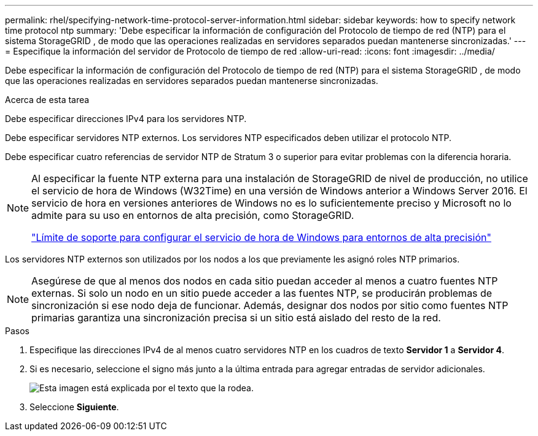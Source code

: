 ---
permalink: rhel/specifying-network-time-protocol-server-information.html 
sidebar: sidebar 
keywords: how to specify network time protocol ntp 
summary: 'Debe especificar la información de configuración del Protocolo de tiempo de red (NTP) para el sistema StorageGRID , de modo que las operaciones realizadas en servidores separados puedan mantenerse sincronizadas.' 
---
= Especifique la información del servidor de Protocolo de tiempo de red
:allow-uri-read: 
:icons: font
:imagesdir: ../media/


[role="lead"]
Debe especificar la información de configuración del Protocolo de tiempo de red (NTP) para el sistema StorageGRID , de modo que las operaciones realizadas en servidores separados puedan mantenerse sincronizadas.

.Acerca de esta tarea
Debe especificar direcciones IPv4 para los servidores NTP.

Debe especificar servidores NTP externos.  Los servidores NTP especificados deben utilizar el protocolo NTP.

Debe especificar cuatro referencias de servidor NTP de Stratum 3 o superior para evitar problemas con la diferencia horaria.

[NOTE]
====
Al especificar la fuente NTP externa para una instalación de StorageGRID de nivel de producción, no utilice el servicio de hora de Windows (W32Time) en una versión de Windows anterior a Windows Server 2016.  El servicio de hora en versiones anteriores de Windows no es lo suficientemente preciso y Microsoft no lo admite para su uso en entornos de alta precisión, como StorageGRID.

https://support.microsoft.com/en-us/help/939322/support-boundary-to-configure-the-windows-time-service-for-high-accura["Límite de soporte para configurar el servicio de hora de Windows para entornos de alta precisión"^]

====
Los servidores NTP externos son utilizados por los nodos a los que previamente les asignó roles NTP primarios.


NOTE: Asegúrese de que al menos dos nodos en cada sitio puedan acceder al menos a cuatro fuentes NTP externas.  Si solo un nodo en un sitio puede acceder a las fuentes NTP, se producirán problemas de sincronización si ese nodo deja de funcionar.  Además, designar dos nodos por sitio como fuentes NTP primarias garantiza una sincronización precisa si un sitio está aislado del resto de la red.

.Pasos
. Especifique las direcciones IPv4 de al menos cuatro servidores NTP en los cuadros de texto *Servidor 1* a *Servidor 4*.
. Si es necesario, seleccione el signo más junto a la última entrada para agregar entradas de servidor adicionales.
+
image::../media/8_gmi_installer_ntp_page.gif[Esta imagen está explicada por el texto que la rodea.]

. Seleccione *Siguiente*.

